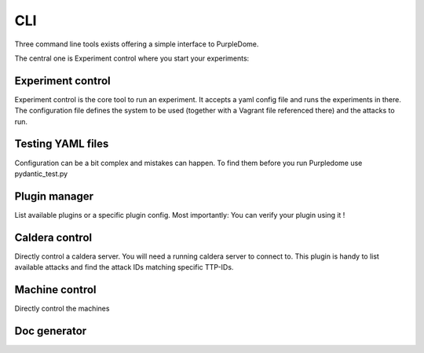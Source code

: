 ===
CLI
===

Three command line tools exists offering a simple interface to PurpleDome.

The central one is Experiment control where you start your experiments:

.. asciinema:: ./../asciinema/experiment_control.cast
    :speed: 2





Experiment control
==================

Experiment control is the core tool to run an experiment. It accepts a yaml config file and runs the experiments in there. The configuration file defines the system to be used (together with a Vagrant file referenced there) and the attacks to run.

.. argparse::
    :filename: ../experiment_control.py
    :func: create_parser
    :prog: ./experiment_control.py





Testing YAML files
==================

Configuration can be a bit complex and mistakes can happen. To find them before you run Purpledome use pydantic_test.py

.. argparse::
    :filename: ../pydantic_test.py
    :func: create_parser
    :prog: ./pydantic_test.py





Plugin manager
==============

List available plugins or a specific plugin config. Most importantly: You can verify your plugin using it !

.. argparse::
    :filename: ../plugin_manager.py
    :func: create_parser
    :prog: ./plugin_manager.py





Caldera control
===============

Directly control a caldera server. You will need a running caldera server to connect to. This plugin is handy to list available attacks and find the attack IDs matching specific TTP-IDs.

.. argparse::
    :filename: ../caldera_control.py
    :func: create_parser
    :prog: ./caldera_control.py





Machine control
===============

Directly control the machines

.. argparse::
    :filename: ../machine_control.py
    :func: create_parser
    :prog: ./machine_control.py





Doc generator
=============

.. argparse::
    :filename: ../doc_generator.py
    :func: create_parser
    :prog: ./doc_generator.py
